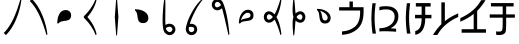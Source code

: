 SplineFontDB: 3.2
FontName: UnicodiaHan
FullName: UnicodiaHan
FamilyName: UnicodiaHan
Weight: Regular
Copyright: Copyright (c) 2022, Mikhail Merkuryev
UComments: "2022-9-30: Created with FontForge (http://fontforge.org)"
Version: 001.000
ItalicAngle: 0
UnderlinePosition: -100
UnderlineWidth: 50
Ascent: 800
Descent: 200
InvalidEm: 0
LayerCount: 2
Layer: 0 1 "Back" 1
Layer: 1 1 "Fore" 0
XUID: [1021 59 1751208496 28364]
FSType: 0
OS2Version: 0
OS2_WeightWidthSlopeOnly: 0
OS2_UseTypoMetrics: 1
CreationTime: 1664568655
ModificationTime: 1694872301
PfmFamily: 17
TTFWeight: 400
TTFWidth: 5
LineGap: 90
VLineGap: 0
OS2TypoAscent: 900
OS2TypoAOffset: 0
OS2TypoDescent: -100
OS2TypoDOffset: 0
OS2TypoLinegap: 90
OS2WinAscent: 900
OS2WinAOffset: 0
OS2WinDescent: 100
OS2WinDOffset: 0
HheadAscent: 900
HheadAOffset: 0
HheadDescent: 100
HheadDOffset: 0
OS2Vendor: 'PfEd'
OS2UnicodeRanges: 00000000.2a000000.00000000.00000000
MarkAttachClasses: 1
DEI: 91125
LangName: 1033
GaspTable: 1 65535 15 1
Encoding: Custom
UnicodeInterp: none
NameList: AGL For New Fonts
DisplaySize: -48
AntiAlias: 1
FitToEm: 0
WinInfo: 0 27 13
BeginPrivate: 0
EndPrivate
TeXData: 1 0 0 346030 173015 115343 0 1048576 115343 783286 444596 497025 792723 393216 433062 380633 303038 157286 324010 404750 52429 2506097 1059062 262144
BeginChars: 19 19

StartChar: u1AFF0
Encoding: 0 110576 0
Width: 640
VWidth: 1040
Flags: W
LayerCount: 2
Fore
SplineSet
513 853 m 1,0,-1
 535 832 l 1,1,2
 506.650390625 596.478515625 506.650390625 596.478515625 412.5 364.5 c 0,3,4
 306.768554688 103.985351562 306.768554688 103.985351562 146 -53 c 1,5,-1
 95 2 l 1,6,7
 299.772460938 201.653320312 299.772460938 201.653320312 443 629.5 c 0,8,9
 482 746 482 746 513 853 c 1,0,-1
EndSplineSet
EndChar

StartChar: u1AFF1
Encoding: 1 110577 1
Width: 640
VWidth: 1040
Flags: W
LayerCount: 2
Fore
SplineSet
513 -53 m 1,0,1
 435.43359375 214.73046875 435.43359375 214.73046875 353.5 400.5 c 0,2,3
 240.94140625 655.70703125 240.94140625 655.70703125 95 798 c 1,4,-1
 146 853 l 1,5,6
 306.973632812 693.919921875 306.973632812 693.919921875 412.5 435 c 0,7,8
 506.569335938 204.189453125 506.569335938 204.189453125 535 -32 c 1,9,-1
 513 -53 l 1,0,1
EndSplineSet
EndChar

StartChar: u1AFF2
Encoding: 2 110578 2
Width: 640
VWidth: 1040
Flags: W
LayerCount: 2
Fore
SplineSet
132 240 m 1,0,1
 132 355 132 355 163 431 c 128,-1,2
 194 507 194 507 232.5 535.5 c 0,3,4
 283.850585938 573.512695312 283.850585938 573.512695312 344.098632812 573.512695312 c 0,5,6
 415.1953125 573.512695312 415.1953125 573.512695312 454.5 522.5 c 0,7,8
 478 492 478 492 478 443.5 c 128,-1,9
 478 395 478 395 460 367 c 128,-1,10
 442 339 442 339 413 326 c 128,-1,11
 384 313 384 313 348.5 307.5 c 128,-1,12
 313 302 313 302 277.5 297 c 0,13,14
 194.926757812 285.370117188 194.926757812 285.370117188 163 240 c 1,15,-1
 132 240 l 1,0,1
EndSplineSet
EndChar

StartChar: u1AFF3
Encoding: 3 110579 3
Width: 640
VWidth: 1040
Flags: W
LayerCount: 2
Fore
SplineSet
235 400 m 1,0,1
 417 192 417 192 465 -32 c 1,2,-1
 443 -53 l 1,3,4
 353.831054688 174.168945312 353.831054688 174.168945312 175 353 c 0,5,6
 145 383 145 383 145 389 c 2,7,-1
 145 409 l 2,8,9
 145 416 145 416 175 446.5 c 128,-1,10
 205 477 205 477 252 531.5 c 0,11,12
 369.68359375 667.962890625 369.68359375 667.962890625 443 853 c 1,13,-1
 465 832 l 1,14,15
 417 608 417 608 235 400 c 1,0,1
EndSplineSet
EndChar

StartChar: u1AFF5
Encoding: 4 110581 4
Width: 640
VWidth: 1040
Flags: W
LayerCount: 2
Fore
SplineSet
325 -60 m 1,0,-1
 305 -60 l 1,1,-1
 270 400 l 1,2,-1
 305 860 l 1,3,-1
 325 860 l 1,4,-1
 360 400 l 1,5,-1
 325 -60 l 1,0,-1
EndSplineSet
EndChar

StartChar: u1AFF6
Encoding: 5 110582 5
Width: 640
VWidth: 1040
Flags: W
LayerCount: 2
Fore
SplineSet
125 593 m 1,0,1
 129.27734375 593.055664062 129.27734375 593.055664062 133.501953125 593.055664062 c 0,2,3
 268.5 593.055664062 268.5 593.055664062 361.5 534.5 c 0,4,5
 458.512695312 473.41796875 458.512695312 473.41796875 458.512695312 373.54296875 c 0,6,7
 458.512695312 305.795898438 458.512695312 305.795898438 407.5 269 c 0,8,9
 377 247 377 247 328.5 247 c 128,-1,10
 280 247 280 247 252 265 c 128,-1,11
 224 283 224 283 211 312 c 128,-1,12
 198 341 198 341 192.5 376.5 c 128,-1,13
 187 412 187 412 182 447.5 c 0,14,15
 170.108398438 531.927734375 170.108398438 531.927734375 125 562 c 1,16,-1
 125 593 l 1,0,1
EndSplineSet
EndChar

StartChar: u1AFF7
Encoding: 6 110583 6
Width: 640
VWidth: 1040
Flags: W
LayerCount: 2
Fore
SplineSet
207 860 m 1,0,-1
 227 860 l 1,1,2
 235 771 235 771 235 707.5 c 128,-1,3
 235 644 235 644 232 344 c 0,4,5
 232 264 232 264 237 201 c 1,6,7
 290 232 290 232 334.5 232 c 128,-1,8
 379 232 379 232 412.5 213 c 128,-1,9
 446 194 446 194 465.5 161.5 c 128,-1,10
 485.016601562 128.97265625 485.016601562 128.97265625 485.016601562 90.646484375 c 0,11,12
 485.016601562 20.2626953125 485.016601562 20.2626953125 426 -24 c 0,13,14
 388 -53 388 -53 342 -53 c 0,15,16
 275 -53 275 -53 220 8 c 128,-1,17
 165 69 165 69 165 319 c 128,-1,18
 165 569 165 569 207 860 c 1,0,-1
410 90 m 0,19,20
 410 122 410 122 378 146 c 0,21,22
 363.23046875 157.077148438 363.23046875 157.077148438 343.348632812 157.077148438 c 0,23,24
 341.692382812 157.077148438 341.692382812 157.077148438 340 157 c 0,25,26
 295 157 295 157 247 121 c 1,27,28
 256 82 256 82 271 64 c 0,29,30
 307 23 307 23 342.5 23 c 128,-1,31
 378 23 378 23 400 59 c 0,32,33
 410 77 410 77 410 90 c 0,19,20
EndSplineSet
EndChar

StartChar: u1AFF8
Encoding: 7 110584 7
Width: 640
VWidth: 1040
Flags: W
LayerCount: 2
Fore
SplineSet
505 853 m 1,0,-1
 535 850 l 1,1,2
 425.284179688 731.140625 425.284179688 731.140625 332.1328125 552.1640625 c 128,-1,3
 238.981445312 373.188476562 238.981445312 373.188476562 194 227 c 1,4,5
 213.928710938 229.892578125 213.928710938 229.892578125 241.633789062 229.892578125 c 128,-1,6
 269.338867188 229.892578125 269.338867188 229.892578125 304.169921875 213.946289062 c 128,-1,7
 339 198 339 198 359.755859375 163.407226562 c 128,-1,8
 380.51171875 128.813476562 380.51171875 128.813476562 380.51171875 88.2958984375 c 128,-1,9
 380.51171875 47.7783203125 380.51171875 47.7783203125 357.255859375 11.8896484375 c 128,-1,10
 334 -24 334 -24 300.75 -38.4375 c 128,-1,11
 267.5 -52.875 267.5 -52.875 247.1875 -52.875 c 128,-1,12
 226.875 -52.875 226.875 -52.875 216.5 -51.5 c 0,13,14
 175 -46 175 -46 142 -16 c 128,-1,15
 109 14 109 14 97 71 c 0,16,17
 94.75 80.75 94.75 80.75 94.75 98.625 c 0,18,19
 94.75 153.287109375 94.75 153.287109375 140.220703125 286.797851562 c 128,-1,20
 185.692382812 420.309570312 185.692382812 420.309570312 283.990234375 583.793945312 c 128,-1,21
 382.288085938 747.278320312 382.288085938 747.278320312 505 853 c 1,0,-1
305.94140625 94.8271484375 m 0,22,23
 305.94140625 154.080078125 305.94140625 154.080078125 226.115234375 154.080078125 c 0,24,25
 210.48046875 154.080078125 210.48046875 154.080078125 198 152 c 1,26,-1
 174 150 l 1,27,28
 169.059570312 125.299804688 169.059570312 125.299804688 169.059570312 105.189453125 c 0,29,30
 169.059570312 60.005859375 169.059570312 60.005859375 190.328125 41.240234375 c 128,-1,31
 211.596679688 22.4736328125 211.596679688 22.4736328125 232.258789062 22.4736328125 c 128,-1,32
 252.920898438 22.4736328125 252.920898438 22.4736328125 269.9609375 31.2373046875 c 0,33,34
 305.94140625 49.7412109375 305.94140625 49.7412109375 305.94140625 94.8271484375 c 0,22,23
EndSplineSet
EndChar

StartChar: u1AFF9
Encoding: 8 110585 8
Width: 640
VWidth: 1040
Flags: W
LayerCount: 2
Fore
SplineSet
350 619 m 1,0,1
 292.973632812 568.040039062 292.973632812 568.040039062 232.725585938 568.040039062 c 0,2,3
 201.780273438 568.040039062 201.780273438 568.040039062 170.389648438 583.51953125 c 128,-1,4
 139 599 139 599 117 633.5 c 128,-1,5
 95 668 95 668 95 708.5 c 128,-1,6
 95 749 95 749 114.5 781.5 c 128,-1,7
 134 814 134 814 167 833.5 c 128,-1,8
 200 853 200 853 238 853 c 0,9,10
 294 853 294 853 346 802 c 0,11,12
 381.65625 766.34375 381.65625 766.34375 431.440429688 594.012695312 c 128,-1,13
 481.225585938 421.680664062 481.225585938 421.680664062 518 132.5 c 0,14,15
 529 46 529 46 535 -32 c 1,16,-1
 513 -53 l 1,17,18
 493 30 493 30 472.5 121.5 c 0,19,20
 386.135742188 506.978515625 386.135742188 506.978515625 350 619 c 1,0,1
294 747 m 0,21,22
 264.823242188 778 264.823242188 778 232.5 778 c 0,23,24
 216 778 216 778 201 766.5 c 128,-1,25
 186 755 186 755 178 739 c 128,-1,26
 170 723 170 723 170 709.5 c 128,-1,27
 170 696 170 696 177 678.5 c 0,28,29
 191.424804688 642.4375 191.424804688 642.4375 225.666015625 642.4375 c 128,-1,30
 259.90625 642.4375 259.90625 642.4375 305 679 c 1,31,-1
 324 695 l 1,32,33
 308.821289062 734.03125 308.821289062 734.03125 294 747 c 0,21,22
EndSplineSet
EndChar

StartChar: u1AFFA
Encoding: 9 110586 9
Width: 640
VWidth: 1040
Flags: W
LayerCount: 2
Fore
SplineSet
122 240 m 1,0,1
 122 380.09765625 122 380.09765625 182.5 475 c 0,2,3
 249.872070312 580.681640625 249.872070312 580.681640625 350.98828125 580.681640625 c 0,4,5
 421.842773438 580.681640625 421.842773438 580.681640625 463 528 c 0,6,7
 488 496 488 496 488 444.5 c 128,-1,8
 488 393 488 393 468.5 364 c 128,-1,9
 449 335 449 335 417.5 322 c 128,-1,10
 386 309 386 309 348 304 c 128,-1,11
 310 299 310 299 272.5 294.5 c 128,-1,12
 235 290 235 290 203.5 278.5 c 128,-1,13
 172 267 172 267 153 240 c 1,14,-1
 122 240 l 1,0,1
169 312 m 1,15,16
 192 337 192 337 223.5 347.5 c 128,-1,17
 255 358 255 358 288 363.5 c 128,-1,18
 321 369 321 369 349.5 375.5 c 0,19,20
 413 389.982421875 413 389.982421875 413 446 c 0,21,22
 413 475 413 475 391.942382812 490.314453125 c 128,-1,23
 370.885742188 505.62890625 370.885742188 505.62890625 338.495117188 505.62890625 c 128,-1,24
 306.103515625 505.62890625 306.103515625 505.62890625 268.649414062 476.390625 c 0,25,26
 202.380859375 424.66015625 202.380859375 424.66015625 169 312 c 1,15,16
EndSplineSet
EndChar

StartChar: u1AFFB
Encoding: 10 110587 10
Width: 640
VWidth: 1040
Flags: W
LayerCount: 2
Fore
SplineSet
411 400 m 1,0,1
 502.401367188 246.903320312 502.401367188 246.903320312 535 -32 c 1,2,-1
 513 -53 l 1,3,4
 437.836914062 206.3125 437.836914062 206.3125 364 335 c 1,5,6
 297.5 258 297.5 258 224 258 c 0,7,8
 187 258 187 258 157.5 277.5 c 128,-1,9
 128 297 128 297 111.5 329.5 c 128,-1,10
 95 362 95 362 95 400 c 128,-1,11
 95 438 95 438 111.5 470.5 c 128,-1,12
 128 503 128 503 157.5 522.5 c 128,-1,13
 187 542 187 542 224 542 c 0,14,15
 297.5 542 297.5 542 364 465 c 1,16,17
 437.836914062 593.6875 437.836914062 593.6875 513 853 c 1,18,-1
 535 832 l 1,19,20
 502.401367188 553.096679688 502.401367188 553.096679688 411 400 c 1,0,1
193 344 m 0,21,22
 205 332 205 332 223 332 c 128,-1,23
 241 332 241 332 268 349 c 128,-1,24
 295 366 295 366 321 400 c 1,25,26
 297 432 297 432 270.5 450 c 128,-1,27
 244 468 244 468 225 468 c 128,-1,28
 206 468 206 468 194 456.5 c 0,29,30
 170 433.5 170 433.5 170 400.25 c 128,-1,31
 170 367 170 367 193 344 c 0,21,22
EndSplineSet
EndChar

StartChar: u1AFFD
Encoding: 11 110589 11
Width: 640
VWidth: 1040
Flags: W
LayerCount: 2
Fore
SplineSet
185 400 m 1,0,1
 165 465 165 465 164.954101562 573.046875 c 128,-1,2
 164.954101562 681.184570312 164.954101562 681.184570312 184 860 c 1,3,-1
 204 860 l 1,4,5
 220 732 220 732 225.5 641.5 c 128,-1,6
 231 551 231 551 240 490 c 1,7,8
 298.834960938 542.706054688 298.834960938 542.706054688 357.060546875 542.706054688 c 0,9,10
 386.147460938 542.706054688 386.147460938 542.706054688 415.573242188 527.352539062 c 128,-1,11
 445 512 445 512 465 477 c 128,-1,12
 485 442 485 442 485 400 c 128,-1,13
 485 358 485 358 465 323 c 128,-1,14
 445 288 445 288 415.573242188 272.647460938 c 128,-1,15
 386.147460938 257.293945312 386.147460938 257.293945312 357.060546875 257.293945312 c 0,16,17
 298.834960938 257.293945312 298.834960938 257.293945312 240 310 c 1,18,19
 231 249 231 249 225.5 158.5 c 128,-1,20
 220 68 220 68 204 -60 c 1,21,-1
 184 -60 l 1,22,23
 164.954101562 118.815429688 164.954101562 118.815429688 164.954101562 226.953125 c 128,-1,24
 164.954101562 335.090820312 164.954101562 335.090820312 185 400 c 1,0,1
410 400 m 128,-1,26
 410 414 410 414 403 431.5 c 0,27,28
 388.477539062 467.806640625 388.477539062 467.806640625 357.3359375 467.806640625 c 128,-1,29
 326.193359375 467.806640625 326.193359375 467.806640625 288 432 c 0,30,31
 275 420 275 420 264 400 c 1,32,33
 275 380 275 380 300.610351562 356.096679688 c 128,-1,34
 326.221679688 332.193359375 326.221679688 332.193359375 357.349609375 332.193359375 c 128,-1,35
 388.477539062 332.193359375 388.477539062 332.193359375 403 368.5 c 0,36,25
 410 386 410 386 410 400 c 128,-1,26
EndSplineSet
EndChar

StartChar: u1AFFE
Encoding: 12 110590 12
Width: 640
VWidth: 1040
Flags: W
LayerCount: 2
Fore
SplineSet
125 603 m 1,0,1
 129.162109375 603.053710938 129.162109375 603.053710938 133.271484375 603.053710938 c 0,2,3
 266.58203125 603.053710938 266.58203125 603.053710938 360 543.5 c 0,4,5
 465.681640625 476.127929688 465.681640625 476.127929688 465.681640625 374.01171875 c 0,6,7
 465.681640625 303.157226562 465.681640625 303.157226562 413 262 c 0,8,9
 381 237 381 237 329.5 237 c 128,-1,10
 278 237 278 237 249 256.5 c 128,-1,11
 220 276 220 276 207 307.5 c 128,-1,12
 194 339 194 339 189 377 c 128,-1,13
 184 415 184 415 179.5 452.5 c 128,-1,14
 175 490 175 490 163.5 522 c 128,-1,15
 152 554 152 554 125 572 c 1,16,-1
 125 603 l 1,0,1
197 556 m 1,17,18
 222 533 222 533 232.5 501.5 c 128,-1,19
 243 470 243 470 248.5 437 c 128,-1,20
 254 404 254 404 260.5 375.5 c 0,21,22
 274.982421875 312 274.982421875 312 331 312 c 0,23,24
 360 312 360 312 375.314453125 333.057617188 c 128,-1,25
 390.62890625 354.114257812 390.62890625 354.114257812 390.62890625 383.005859375 c 0,26,27
 390.62890625 432.298828125 390.62890625 432.298828125 338.420898438 481.758789062 c 128,-1,28
 286.213867188 531.21875 286.213867188 531.21875 197 556 c 1,17,18
EndSplineSet
EndChar

StartChar: u1B000
Encoding: 13 110592 13
Width: 740
Flags: W
LayerCount: 2
Fore
SplineSet
100 -45 m 1,0,-1
 100 39 l 1,1,2
 294.901652242 53.6176239182 294.901652242 53.6176239182 417 153 c 0,3,4
 551.04339158 260.640905359 551.04339158 260.640905359 553 515 c 1,5,-1
 553 562 l 1,6,-1
 29 562 l 1,7,-1
 29 645 l 1,8,-1
 287 645 l 1,9,-1
 287 787 l 1,10,-1
 372 787 l 1,11,-1
 372 645 l 1,12,-1
 639 645 l 1,13,-1
 639 512 l 1,14,15
 636.35935397 229.450874832 636.35935397 229.450874832 482.414094329 97.4977951395 c 128,-1,16
 328.468834688 -34.4552845528 328.468834688 -34.4552845528 100 -45 c 1,0,-1
EndSplineSet
EndChar

StartChar: u1B001
Encoding: 14 110593 14
Width: 848
Flags: W
LayerCount: 2
Fore
SplineSet
193 744 m 1,0,1
 165 545.846153846 165 545.846153846 165 369.68974359 c 128,-1,2
 165 193.533333333 165 193.533333333 199 -15 c 1,3,-1
 113 -15 l 1,4,5
 86.0832632464 175.339781329 86.0832632464 175.339781329 84 367 c 1,6,7
 86.2201933405 544.61546724 86.2201933405 544.61546724 110 744 c 1,8,-1
 193 744 l 1,0,1
564 117 m 1,9,10
 635.320754717 114.962264151 635.320754717 114.962264151 703 107 c 1,11,-1
 703 32 l 1,12,13
 516 44 516 44 423.25 44 c 128,-1,14
 330.5 44 330.5 44 285 37 c 1,15,-1
 285 120 l 1,16,17
 406 120 406 120 496 163 c 0,18,19
 666 243 666 243 666 417 c 0,20,21
 666 462 666 462 645 501.5 c 128,-1,22
 624 541 624 541 578 565.5 c 128,-1,23
 532 590 532 590 442.5 590 c 128,-1,24
 353 590 353 590 285 563 c 1,25,-1
 285 651 l 1,26,27
 346 670 346 670 447.5 670 c 128,-1,28
 549 670 549 670 615 642.5 c 128,-1,29
 681 615 681 615 720 559 c 128,-1,30
 759 503 759 503 759 417 c 0,31,32
 759 218 759 218 564 117 c 1,9,10
EndSplineSet
EndChar

StartChar: u1B11F
Encoding: 15 110879 15
Width: 791
Flags: W
LayerCount: 2
Fore
SplineSet
331 -43 m 1,0,-1
 331 47 l 1,1,2
 417 73 417 73 453.5 148 c 128,-1,3
 490 223 490 223 491 367 c 1,4,-1
 326 367 l 1,5,-1
 326 454 l 1,6,-1
 491 454 l 1,7,-1
 491 661 l 1,8,-1
 346 661 l 1,9,-1
 346 748 l 1,10,-1
 716 748 l 1,11,-1
 716 661 l 1,12,-1
 581 661 l 1,13,-1
 581 454 l 1,14,-1
 736 454 l 1,15,-1
 736 367 l 1,16,-1
 581 367 l 1,17,18
 581 232 581 232 547 143.5 c 128,-1,19
 513 55 513 55 456 9.5 c 128,-1,20
 399 -36 399 -36 331 -43 c 1,0,-1
204 744 m 1,21,22
 177 552.923076923 177 552.923076923 177 373.228205128 c 128,-1,23
 177 193.533333333 177 193.533333333 211 -15 c 1,24,-1
 124 -15 l 1,25,26
 96.9097538742 191.302643573 96.9097538742 191.302643573 95 367 c 0,27,28
 96.9858989424 525.871915394 96.9858989424 525.871915394 121 744 c 1,29,-1
 204 744 l 1,21,22
EndSplineSet
EndChar

StartChar: u1B120
Encoding: 16 110880 16
Width: 649
Flags: W
LayerCount: 2
Fore
SplineSet
83 -50 m 1,0,-1
 -24 -50 l 1,1,2
 -2.94736842105 -7.89473684211 -2.94736842105 -7.89473684211 59.8049841002 77.1931987799 c 128,-1,3
 122.557336621 162.281134402 122.557336621 162.281134402 184 220 c 1,4,-1
 184 766 l 1,5,-1
 271 766 l 1,6,-1
 271 296 l 1,7,8
 421 415 421 415 605 491 c 1,9,-1
 605 401 l 1,10,11
 392.805383023 309.04899931 392.805383023 309.04899931 240 158 c 0,12,13
 153 72 153 72 83 -50 c 1,0,-1
EndSplineSet
EndChar

StartChar: u1B121
Encoding: 17 110881 17
Width: 712
Flags: W
LayerCount: 2
Fore
SplineSet
649 7 m 1,0,-1
 41 7 l 1,1,-1
 41 95 l 1,2,-1
 342 95 l 1,3,-1
 342 477 l 1,4,5
 192 358 192 358 8 282 c 1,6,-1
 8 372 l 1,7,8
 100 412 100 412 193.5 471 c 128,-1,9
 287 530 287 530 373.5 616 c 128,-1,10
 460 702 460 702 530 822 c 1,11,-1
 637 822 l 1,12,13
 630 807 630 807 609 775 c 128,-1,14
 588 743 588 743 559 703 c 128,-1,15
 530 663 530 663 496 623.5 c 128,-1,16
 462 584 462 584 429 553 c 1,17,-1
 429 95 l 1,18,-1
 649 95 l 1,19,-1
 649 7 l 1,0,-1
EndSplineSet
EndChar

StartChar: u1B122
Encoding: 18 110882 18
Width: 734
Flags: W
LayerCount: 2
Fore
SplineSet
278 -52 m 0,0,1
 236 -52 236 -52 205 -45 c 1,2,-1
 202 41 l 1,3,4
 235 35 235 35 278.5 35 c 128,-1,5
 322 35 322 35 344.5 54.5 c 128,-1,6
 367 74 367 74 367 260 c 2,7,-1
 367 383 l 1,8,-1
 43 383 l 1,9,-1
 43 465 l 1,10,-1
 367 465 l 1,11,-1
 367 664 l 1,12,-1
 74 664 l 1,13,-1
 74 748 l 1,14,-1
 641 748 l 1,15,-1
 641 664 l 1,16,-1
 454 664 l 1,17,-1
 454 465 l 1,18,-1
 671 465 l 1,19,-1
 671 383 l 1,20,-1
 454 383 l 1,21,-1
 454 254 l 2,22,23
 454 196 454 196 451 106.5 c 128,-1,24
 448 17 448 17 413 -12 c 0,25,26
 364 -52 364 -52 278 -52 c 0,0,1
EndSplineSet
EndChar
EndChars
EndSplineFont
